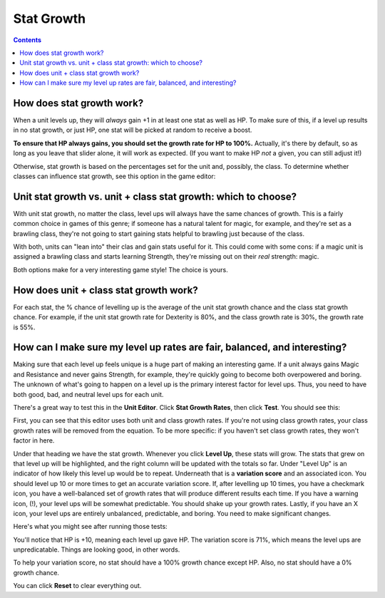 Stat Growth
#############

.. contents::

How does stat growth work?
-----------------------------
When a unit levels up, they will *always* gain +1 in at least one stat as well as HP. To make sure of this, if a level up results in no stat growth, or just HP, one stat will be picked at random to receive a boost. 

**To ensure that HP always gains, you should set the growth rate for HP to 100%.** Actually, it's there by default, so as long as you leave that slider alone, it will work as expected. (If you want to make HP *not* a given, you can still adjust it!)

Otherwise, stat growth is based on the percentages set for the unit and, possibly, the class. To determine whether classes can influence stat growth, see this option in the game editor: 

.. image:: 006_ge.png
   :alt: Screenshot of Turnroot game editor showing stat growth option
   :align: center
   
Unit stat growth vs. unit + class stat growth: which to choose?
-----------------------------------------------------------------
With unit stat growth, no matter the class, level ups will always have the same chances of growth. This is a fairly common choice in games of this genre; if someone has a natural talent for magic, for example, and they're set as a brawling class, they're not going to start gaining stats helpful to brawling just because of the class. 

With both, units can "lean into" their clas and gain stats useful for it. This could come with some cons: if a magic unit is assigned a brawling class and starts learning Strength, they're missing out on their *real* strength: magic. 

Both options make for a very interesting game style! The choice is yours. 

How does unit + class stat growth work? 
----------------------------------------
For each stat, the % chance of levelling up is the average of the unit stat growth chance and the class stat growth chance. For example, if the unit stat growth rate for Dexterity is 80%, and the class growth rate is 30%, the growth rate is 55%. 

How can I make sure my level up rates are fair, balanced, and interesting?
---------------------------------------------------------------------------
Making sure that each level up feels unique is a huge part of making an interesting game. If a unit always gains Magic and Resistance and never gains Strength, for example, they're quickly going to become both overpowered and boring. The unknown of what's going to happen on a level up is the primary interest factor for level ups. Thus, you need to have both good, bad, and neutral level ups for each unit. 

There's a great way to test this in the **Unit Editor**. Click **Stat Growth Rates**, then click **Test**. You should see this: 

.. image:: 006_tg.png
   :alt: Screenshot of Turnroot stat growth rate tester
   :align: center

First, you can see that this editor uses both unit and class growth rates. If you're not using class growth rates, your class growth rates will be removed from the equation. To be more specific: if you haven't set class growth rates, they won't factor in here. 

Under that heading we have the stat growth. Whenever you click **Level Up**, these stats will grow. The stats that grew on that level up will be highlighted, and the right column will be updated with the totals so far. Under "Level Up" is an indicator of how likely this level up would be to repeat. Underneath that is a **variation score** and an associated icon. You should level up 10 or more times to get an accurate variation score. If, after levelling up 10 times, you have a checkmark icon, you have a well-balanced set of growth rates that will produce different results each time. If you have a warning icon, (!), your level ups will be somewhat predictable. You should shake up your growth rates. Lastly, if you have an X icon, your level ups are entirely unbalanced, predictable, and boring. You need to make significant changes. 

Here's what you might see after running those tests:

.. image:: 006_tgr.png
   :alt: Screenshot of Turnroot stat growth rate tester
   :align: center
   
You'll notice that HP is +10, meaning each level up gave HP. The variation score is 71%, which means the level ups are unpredicatable. Things are looking good, in other words.

To help your variation score, no stat should have a 100% growth chance except HP. Also, no stat should have a 0% growth chance. 

You can click **Reset** to clear everything out. 
